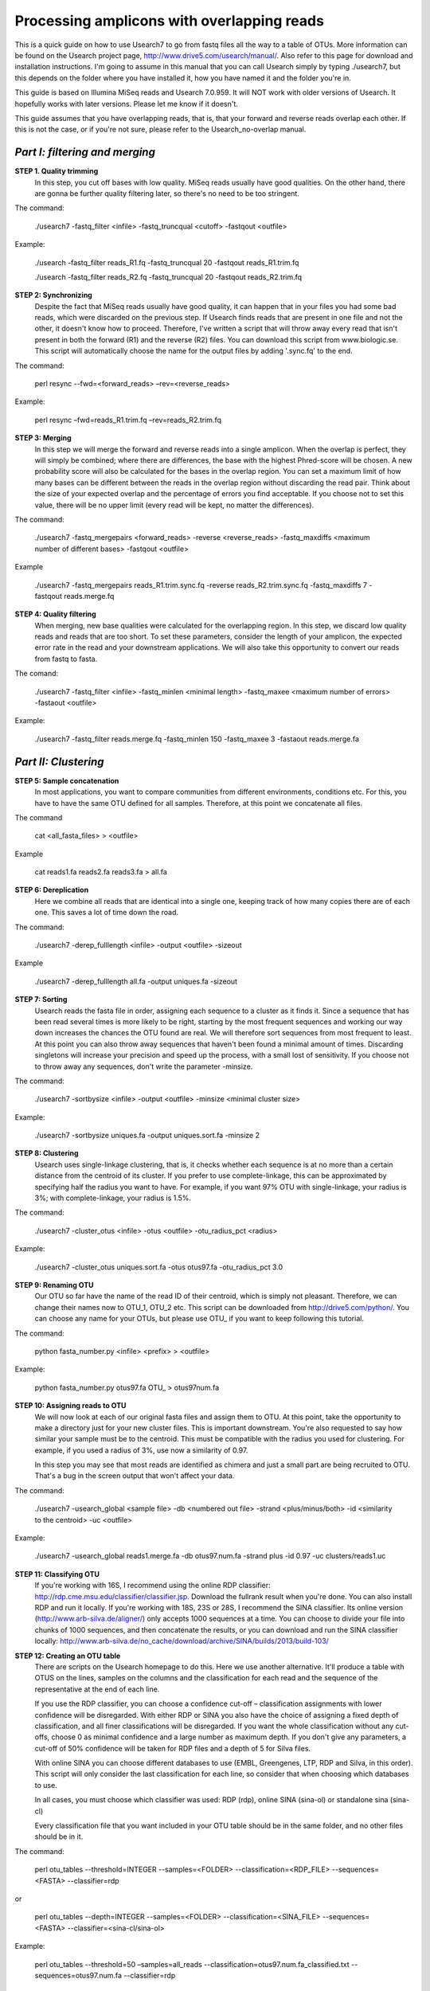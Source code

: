 Processing amplicons with overlapping reads
===========================================


This is a quick guide on how to use Usearch7 to go from fastq files all the way to a table of OTUs. More information can be found on the Usearch project page, http://www.drive5.com/usearch/manual/. Also refer to this page for download and installation instructions. I'm going to assume in this manual that you can call Usearch simply by typing ./usearch7, but this depends on the folder where you have installed it, how you have named it and the folder you're in.

This guide is based on Illumina MiSeq reads and Usearch 7.0.959. It will NOT work with older versions of Usearch. It hopefully works with later versions. Please let me know if it doesn't.

This guide assumes that you have overlapping reads, that is, that your forward and reverse reads overlap each other. If this is not the case, or if you're not sure, please refer to the Usearch_no-overlap manual.

*Part I: filtering and merging*
-------------------------------

**STEP 1. Quality trimming**
	In this step, you cut off bases with low quality. MiSeq reads usually have good qualities. On the other hand, there are gonna be further quality filtering later, so there's no need to be too stringent.

The command:

	./usearch7 -fastq_filter <infile> -fastq_truncqual <cutoff> -fastqout <outfile>

Example:

	./usearch -fastq_filter reads_R1.fq -fastq_truncqual 20 -fastqout reads_R1.trim.fq

	./usearch -fastq_filter reads_R2.fq -fastq_truncqual 20 -fastqout reads_R2.trim.fq

**STEP 2: Synchronizing**
	Despite the fact that MiSeq reads usually have good quality, it can happen that in your files you had some bad reads, which were discarded on the previous step. If Usearch finds reads that are present in one file and not the other, it doesn't know how to proceed. Therefore, I've written a script that will throw away every read that isn't present in both the forward (R1) and the reverse (R2) files. You can download this script from www.biologic.se. This script will automatically choose the name for the output files by adding '.sync.fq' to the end.

The command:

	perl resync --fwd=<forward_reads> –rev=<reverse_reads>

Example:

	perl resync –fwd=reads_R1.trim.fq –rev=reads_R2.trim.fq


**STEP 3: Merging**
	In this step we will merge the forward and reverse reads into a single amplicon. When the overlap is perfect, they will simply be combined; where there are differences, the base with the highest Phred-score will be chosen. A new probability score will also be calculated for the bases in the overlap region. You can set a maximum limit of how many bases can be different between the reads in the overlap region without discarding the read pair. Think about the size of your expected overlap and the percentage of errors you find acceptable. If you choose not to set this value, there will be no upper limit (every read will be kept, no matter the differences).

The command:

	./usearch7 -fastq_mergepairs <forward_reads> -reverse <reverse_reads> -fastq_maxdiffs <maximum number of different bases> -fastqout <outfile>

Example

	./usearch7 -fastq_mergepairs reads_R1.trim.sync.fq -reverse reads_R2.trim.sync.fq -fastq_maxdiffs 7 -fastqout reads.merge.fq


**STEP 4: Quality filtering**
	When merging, new base qualities were calculated for the overlapping region. In this step, we discard low quality reads and reads that are too short. To set these parameters, consider the length of your amplicon, the expected error rate in the read and your downstream applications. We will also take this opportunity to convert our reads from fastq to fasta.

The comand:

	./usearch7 -fastq_filter <infile> -fastq_minlen <minimal length> -fastq_maxee <maximum number of errors> -fastaout <outfile>

Example:

	./usearch7 -fastq_filter reads.merge.fq -fastq_minlen 150 -fastq_maxee 3 -fastaout reads.merge.fa


*Part II: Clustering*
---------------------
	
**STEP 5: Sample concatenation**
	In most applications, you want to compare communities from different environments, conditions etc. For this, you have to have the same OTU defined for all samples. Therefore, at this point we concatenate all files.

The command

	cat <all_fasta_files> > <outfile>

Example

	cat reads1.fa reads2.fa reads3.fa > all.fa

**STEP 6: Dereplication**
	Here we combine all reads that are identical into a single one, keeping track of how many copies there are of each one. This saves a lot of time down the road.

The command:

	./usearch7 -derep_fulllength <infile> -output <outfile> -sizeout

Example

	./usearch7 -derep_fulllength all.fa -output uniques.fa -sizeout


**STEP 7: Sorting**
	Usearch reads the fasta file in order, assigning each sequence to a cluster as it finds it. Since a sequence that has been read several times is more likely to be right, starting by the most frequent sequences and working our way down increases the chances the OTU found are real. We will therefore sort sequences from most frequent to least. At this point you can also throw away sequences that haven't been found a minimal amount of times. Discarding singletons will increase your precision and speed up the process, with a small lost of sensitivity. If you choose not to throw away any sequences, don't write the parameter -minsize.

The command:

	./usearch7 -sortbysize <infile> -output <outfile> -minsize <minimal cluster size>

Example:

	./usearch7 -sortbysize uniques.fa -output uniques.sort.fa -minsize 2


**STEP 8: Clustering**
	Usearch uses single-linkage clustering, that is, it checks whether each sequence is at no more than a certain distance from the centroid of its cluster. If you prefer to use complete-linkage, this can be approximated by specifying half the radius you want to have. For example, if you want 97% OTU with single-linkage, your radius is 3%; with complete-linkage, your radius is 1.5%.

The command:

	./usearch7 -cluster_otus <infile> -otus <outfile> -otu_radius_pct <radius>

Example:

	./usearch7 -cluster_otus uniques.sort.fa -otus otus97.fa -otu_radius_pct 3.0


**STEP 9: Renaming OTU**
	Our OTU so far have the name of the read ID of their centroid, which is simply not pleasant. Therefore, we can change their names now to OTU_1, OTU_2 etc. This script can be downloaded from http://drive5.com/python/. You can choose any name for your OTUs, but please use OTU_ if you want to keep following this tutorial.

The command:

	python fasta_number.py <infile> <prefix> > <outfile>

Example:

	python fasta_number.py otus97.fa OTU_ > otus97num.fa


**STEP 10: Assigning reads to OTU**
	We will now look at each of our original fasta files and assign them to OTU. At this point, take the opportunity to make a directory just for your new cluster files. This is important downstream. You're also requested to say how similar your sample must be to the centroid. This must be compatible with the radius you used for clustering. For example, if you used a radius of 3%, use now a similarity of 0.97.

	In this step you may see that most reads are identified as chimera and just a small part are being recruited to OTU. That's a bug in the screen output that won't affect your data.

The command:

	./usearch7 -usearch_global <sample file> -db <numbered out file> -strand 	<plus/minus/both> -id <similarity to the centroid> -uc <outfile>

Example:

	./usearch7 -usearch_global reads1.merge.fa -db otus97.num.fa -strand plus -id 0.97 -uc 	clusters/reads1.uc


**STEP 11: Classifying OTU**
	If you're working with 16S, I recommend using the online RDP classifier: http://rdp.cme.msu.edu/classifier/classifier.jsp. Download the fullrank result when you're done. You can also install RDP and run it locally. If you're working with 18S, 23S or 28S, I recommend the SINA classifier. Its online version (http://www.arb-silva.de/aligner/) only accepts 1000 sequences at a time. You can choose to divide your file into chunks of 1000 sequences, and then concatenate the results, or you can download and run the SINA classifier locally: http://www.arb-silva.de/no_cache/download/archive/SINA/builds/2013/build-103/


**STEP 12: Creating an OTU table**
	There are scripts on the Usearch homepage to do this. Here we use another alternative. It'll produce a table with OTUS on the lines, samples on the columns and the classification for each read and the sequence of the representative at the end of each line.

	If you use the RDP classifier, you can choose a confidence cut-off – classification assignments with lower confidence will be disregarded. With either RDP or SINA you also have the choice of assigning a fixed depth of classification, and all finer classifications will be disregarded. If you want the whole classification without any cut-offs, choose 0 as minimal confidence and a large number as maximum depth. If you don't give any parameters, a cut-off of 50% confidence will be taken for RDP files and a depth of 5 for Silva files.

	With online SINA you can choose different databases to use (EMBL, Greengenes, LTP, RDP and Silva, in this order). This script will only consider the last classification for each line, so consider that when choosing which databases to use.

	In all cases, you must choose which classifier was used: RDP (rdp), online SINA (sina-ol) or standalone sina (sina-cl)
	
	Every classification file that you want included in your OTU table should be in the same folder, and no other files should be in it.

The command:

	perl otu_tables --threshold=INTEGER --samples=<FOLDER> --classification=<RDP_FILE> --sequences=<FASTA> --classifier=rdp

or

	perl otu_tables --depth=INTEGER --samples=<FOLDER> --classification=<SINA_FILE> --sequences=<FASTA> --classifier=<sina-cl/sina-ol>


Example:

	perl otu_tables --threshold=50 –samples=all_reads --classification=otus97.num.fa_classified.txt --sequences=otus97.num.fa --classifier=rdp

or

	perl otu_tables --depth=5 --samples=all_reads --classification=otus97.csv --sequences=otus97.num.fa --classifier=sina-ol
